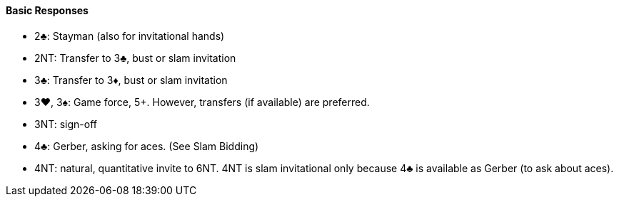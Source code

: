 #### Basic Responses
 * 2♣: Stayman (also for invitational hands)
 * 2NT: Transfer to 3♣, bust or slam invitation
 * 3♣: Transfer to 3♦, bust or slam invitation
 * 3♥, 3♠: Game force, 5+. However, transfers (if available) are preferred.
 * 3NT: sign-off
 * 4♣: Gerber, asking for aces. (See Slam Bidding)
 * 4NT: natural, quantitative invite to 6NT. 4NT is slam invitational only because 4♣ is available as Gerber (to ask about aces).

